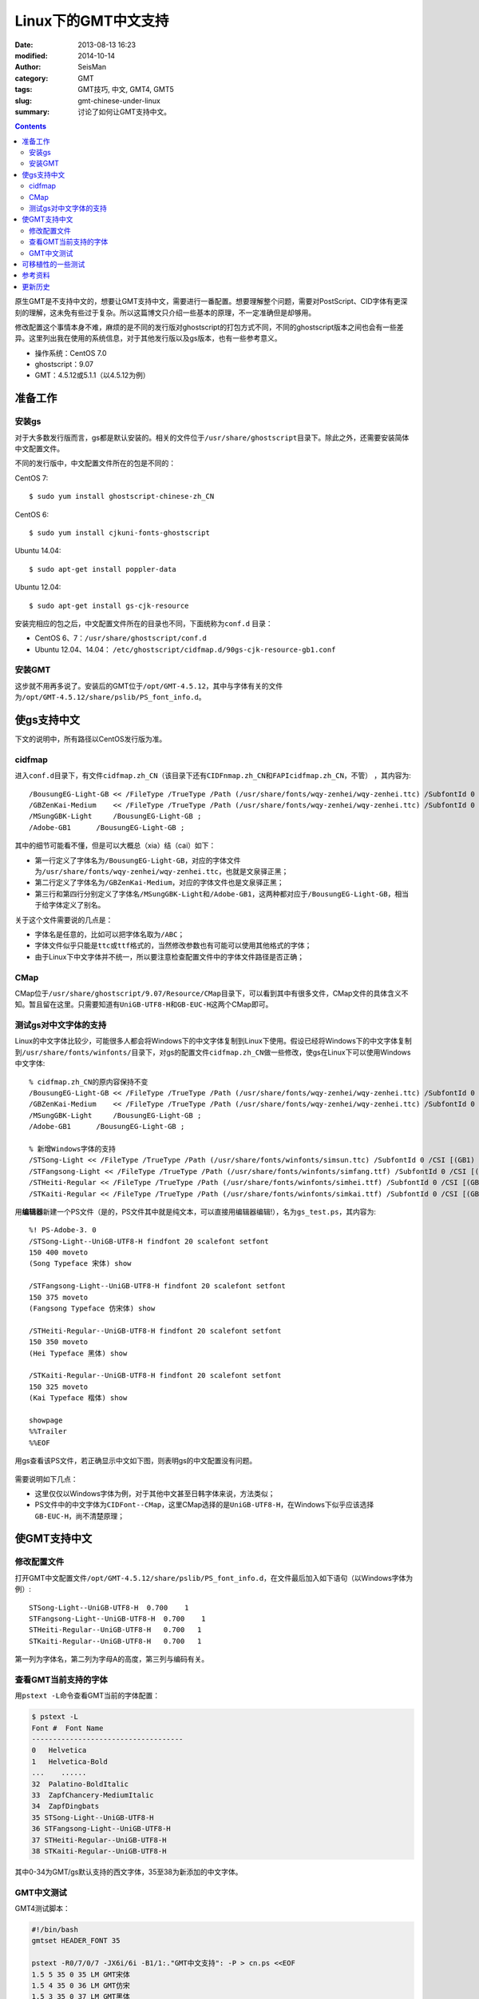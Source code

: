 Linux下的GMT中文支持
####################

:date: 2013-08-13 16:23
:modified: 2014-10-14
:author: SeisMan
:category: GMT
:tags: GMT技巧, 中文, GMT4, GMT5
:slug: gmt-chinese-under-linux
:summary: 讨论了如何让GMT支持中文。

.. contents::

原生GMT是不支持中文的，想要让GMT支持中文，需要进行一番配置。想要理解整个问题，需要对PostScript、CID字体有更深刻的理解，这未免有些过于复杂。所以这篇博文只介绍一些基本的原理，不一定准确但是却够用。

修改配置这个事情本身不难，麻烦的是不同的发行版对ghostscript的打包方式不同，不同的ghostscript版本之间也会有一些差异。这里列出我在使用的系统信息，对于其他发行版以及gs版本，也有一些参考意义。

-  操作系统：CentOS 7.0
-  ghostscript：9.07
-  GMT：4.5.12或5.1.1（以4.5.12为例）

准备工作
========

安装gs
------

对于大多数发行版而言，gs都是默认安装的。相关的文件位于\ ``/usr/share/ghostscript``\ 目录下。除此之外，还需要安装简体中文配置文件。

不同的发行版中，中文配置文件所在的包是不同的：

CentOS 7::

    $ sudo yum install ghostscript-chinese-zh_CN

CentOS 6::

    $ sudo yum install cjkuni-fonts-ghostscript

Ubuntu 14.04::

    $ sudo apt-get install poppler-data

Ubuntu 12.04::

    $ sudo apt-get install gs-cjk-resource

安装完相应的包之后，中文配置文件所在的目录也不同，下面统称为\ ``conf.d`` \ 目录：

- CentOS 6、7：``/usr/share/ghostscript/conf.d``
- Ubuntu 12.04、14.04： ``/etc/ghostscript/cidfmap.d/90gs-cjk-resource-gb1.conf``

安装GMT
-------

这步就不用再多说了。安装后的GMT位于\ ``/opt/GMT-4.5.12``\ ，其中与字体有关的文件为\ ``/opt/GMT-4.5.12/share/pslib/PS_font_info.d``\ 。

使gs支持中文
============

下文的说明中，所有路径以CentOS发行版为准。

cidfmap
-------

进入\ ``conf.d``\ 目录下，有文件\ ``cidfmap.zh_CN``\ （该目录下还有\ ``CIDFnmap.zh_CN``\ 和\ ``FAPIcidfmap.zh_CN``\ ，不管） ，其内容为::

    /BousungEG-Light-GB << /FileType /TrueType /Path (/usr/share/fonts/wqy-zenhei/wqy-zenhei.ttc) /SubfontId 0 /CSI [(GB1) 4] >> ;
    /GBZenKai-Medium    << /FileType /TrueType /Path (/usr/share/fonts/wqy-zenhei/wqy-zenhei.ttc) /SubfontId 0 /CSI [(GB1) 4] >> ;
    /MSungGBK-Light     /BousungEG-Light-GB ;
    /Adobe-GB1      /BousungEG-Light-GB ;

其中的细节可能看不懂，但是可以大概总（xia）结（cai）如下：

- 第一行定义了字体名为\ ``/BousungEG-Light-GB``\ ，对应的字体文件为\ ``/usr/share/fonts/wqy-zenhei/wqy-zenhei.ttc``\ ，也就是文泉驿正黑；
- 第二行定义了字体名为\ ``/GBZenKai-Medium``\ ，对应的字体文件也是文泉驿正黑；
- 第三行和第四行分别定义了字体名\ ``/MSungGBK-Light``\ 和\ ``/Adobe-GB1``\ ，这两种都对应于\ ``/BousungEG-Light-GB``\ ，相当于给字体定义了别名。

关于这个文件需要说的几点是：

- 字体名是任意的，比如可以把字体名取为\ ``/ABC``\ ；
- 字体文件似乎只能是\ ``ttc``\ 或\ ``ttf``\ 格式的，当然修改参数也有可能可以使用其他格式的字体；
- 由于Linux下中文字体并不统一，所以要注意检查配置文件中的字体文件路径是否正确；

CMap
----

CMap位于\ ``/usr/share/ghostscript/9.07/Resource/CMap``\ 目录下，可以看到其中有很多文件，CMap文件的具体含义不知。暂且留在这里。只需要知道有\ ``UniGB-UTF8-H``\ 和\ ``GB-EUC-H``\ 这两个CMap即可。

测试gs对中文字体的支持
----------------------

Linux的中文字体比较少，可能很多人都会将Windows下的中文字体复制到Linux下使用。假设已经将Windows下的中文字体复制到\ ``/usr/share/fonts/winfonts/``\ 目录下，对gs的配置文件\ ``cidfmap.zh_CN``\ 做一些修改，使gs在Linux下可以使用Windows中文字体::

    % cidfmap.zh_CN的原内容保持不变
    /BousungEG-Light-GB << /FileType /TrueType /Path (/usr/share/fonts/wqy-zenhei/wqy-zenhei.ttc) /SubfontId 0 /CSI [(GB1) 4] >> ;
    /GBZenKai-Medium    << /FileType /TrueType /Path (/usr/share/fonts/wqy-zenhei/wqy-zenhei.ttc) /SubfontId 0 /CSI [(GB1) 4] >> ;
    /MSungGBK-Light     /BousungEG-Light-GB ;
    /Adobe-GB1      /BousungEG-Light-GB ;

    % 新增Windows字体的支持
    /STSong-Light << /FileType /TrueType /Path (/usr/share/fonts/winfonts/simsun.ttc) /SubfontId 0 /CSI [(GB1) 4] >> ;
    /STFangsong-Light << /FileType /TrueType /Path (/usr/share/fonts/winfonts/simfang.ttf) /SubfontId 0 /CSI [(GB1) 4] >> ;
    /STHeiti-Regular << /FileType /TrueType /Path (/usr/share/fonts/winfonts/simhei.ttf) /SubfontId 0 /CSI [(GB1) 4] >> ;
    /STKaiti-Regular << /FileType /TrueType /Path (/usr/share/fonts/winfonts/simkai.ttf) /SubfontId 0 /CSI [(GB1) 4] >> ;

用\ **编辑器**\ 新建一个PS文件（是的，PS文件其中就是纯文本，可以直接用编辑器编辑!），名为\ ``gs_test.ps``\ ，其内容为::

    %! PS-Adobe-3. 0
    /STSong-Light--UniGB-UTF8-H findfont 20 scalefont setfont
    150 400 moveto
    (Song Typeface 宋体) show

    /STFangsong-Light--UniGB-UTF8-H findfont 20 scalefont setfont
    150 375 moveto
    (Fangsong Typeface 仿宋体) show

    /STHeiti-Regular--UniGB-UTF8-H findfont 20 scalefont setfont
    150 350 moveto
    (Hei Typeface 黑体) show

    /STKaiti-Regular--UniGB-UTF8-H findfont 20 scalefont setfont
    150 325 moveto
    (Kai Typeface 楷体) show

    showpage
    %%Trailer
    %%EOF

用gs查看该PS文件，若正确显示中文如下图，则表明gs的中文配置没有问题。

.. figure:: /images/2013081301.jpg
   :width: 500px
   :alt: gs-chinese

需要说明如下几点：

- 这里仅仅以Windows字体为例，对于其他中文甚至日韩字体来说，方法类似；
- PS文件中的中文字体为\ ``CIDFont--CMap``\ ，这里CMap选择的是\ ``UniGB-UTF8-H``\ ，在Windows下似乎应该选择\ ``GB-EUC-H``\ ，尚不清楚原理；

使GMT支持中文
=============

修改配置文件
------------

打开GMT中文配置文件\ ``/opt/GMT-4.5.12/share/pslib/PS_font_info.d``\ ，在文件最后加入如下语句（以Windows字体为例）::

    STSong-Light--UniGB-UTF8-H  0.700    1
    STFangsong-Light--UniGB-UTF8-H  0.700    1
    STHeiti-Regular--UniGB-UTF8-H   0.700   1
    STKaiti-Regular--UniGB-UTF8-H   0.700   1

第一列为字体名，第二列为字母A的高度，第三列与编码有关。


查看GMT当前支持的字体
---------------------

用\ ``pstext -L``\ 命令查看GMT当前的字体配置：

.. code-block:: bash

    $ pstext -L
    Font #  Font Name
    ------------------------------------
    0   Helvetica
    1   Helvetica-Bold
    ...    ......
    32  Palatino-BoldItalic
    33  ZapfChancery-MediumItalic
    34  ZapfDingbats
    35 STSong-Light--UniGB-UTF8-H
    36 STFangsong-Light--UniGB-UTF8-H
    37 STHeiti-Regular--UniGB-UTF8-H
    38 STKaiti-Regular--UniGB-UTF8-H

其中0-34为GMT/gs默认支持的西文字体，35至38为新添加的中文字体。

GMT中文测试
-----------

GMT4测试脚本：

.. code-block:: bash

   #!/bin/bash
   gmtset HEADER_FONT 35

   pstext -R0/7/0/7 -JX6i/6i -B1/1:."GMT中文支持": -P > cn.ps <<EOF
   1.5 5 35 0 35 LM GMT宋体
   1.5 4 35 0 36 LM GMT仿宋
   1.5 3 35 0 37 LM GMT黑体
   1.5 2 35 0 38 LM GMT楷体
   EOF

   rm .gmt*

成图效果如下

.. figure:: /images/2013081302.jpg
   :width: 400px
   :alt: gmt4-chinese

GMT5测试脚本：

.. code-block: bash

   #!/bin/bash
   gmt gmtset FONT_TITLE 40p,35,black

   gmt pstext -R0/7/0/7 -JX6i/6i -Bafg -B+t"GMT中文支持" -F+a+c+f -P > gmt5_cn.ps << EOF
   3.5 5 0 LM 45p,35,red   GMT宋体
   3.5 4 0 LM 45p,36,blue  GMT仿宋
   3.5 3 0 LM 45p,37,black GMT黑体
   3.5 2 0 LM 45p,38,green GMT楷体
   EOF

   rm gmt.*

成图效果如下

.. figure:: /images/2013081303.jpg
   :width: 400px
   :alt: gmt5-chinese

可移植性的一些测试
==================

- 本机：用vi打开PS文件，中文正常显示；
- 本机：gs查看正常；
- 本机：ps2raster转换为PDF，用evince、zathura查看正常；
- 本机：ps2pdf转换为PDF，用evince、zathura查看正常；

由于目前无其他机器可用，因而暂时不测试可移植性。

参考资料
========

#. GMT软件显示汉字的技术原理与实现\ *，赵桂儒，《测绘通报》*
#. ghostscript中文打印经验：http://guoyoooping.blog.163.com/blog/static/13570518320101291442176
#. GMT中文支持 http://xxqhome.blog.163.com/blog/static/1967330202011112810120598/
#. GMT chinese support http://hi.baidu.com/guyueshuiming/item/0052df53852ee4494fff20c3

更新历史
========

- 2013-05-15：修正了中文测试脚本的一个bug。
- 2013-05-16：系统默认未安装ghostscript的中文字体包，conf.d文件夹为空，通过安装相应中文包解决该问题。
- 2013-08-17：添加了字体以及ghostscript可能需要的几个安装包的信息；以及在新增字体后要重建字体缓存。
- 2014-10-14：重写整个文档，使其更具有普遍性；
